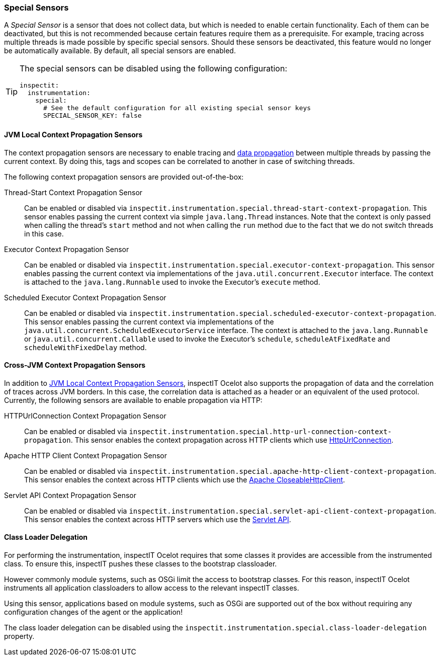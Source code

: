 === Special Sensors

A _Special Sensor_ is a sensor that does not collect data, but which is needed to enable certain functionality.
Each of them can be deactivated, but this is not recommended because certain features require them as a prerequisite.
For example, tracing across multiple threads is made possible by specific special sensors.
Should these sensors be deactivated, this feature would no longer be automatically available.
By default, all special sensors are enabled.

[TIP]
====
The special sensors can be disabled using the following configuration:
[source,YAML]
----
inspectit:
  instrumentation:
    special:
      # See the default configuration for all existing special sensor keys
      SPECIAL_SENSOR_KEY: false
----
====

==== JVM Local Context Propagation Sensors

The context propagation sensors are necessary to enable tracing and <<Data Propagation, data propagation>> between multiple threads by passing the current context.
By doing this, tags and scopes can be correlated to another in case of switching threads.

The following context propagation sensors are provided out-of-the-box:

Thread-Start Context Propagation Sensor::
Can be enabled or disabled via `inspectit.instrumentation.special.thread-start-context-propagation`.
This sensor enables passing the current context via simple ``java.lang.Thread`` instances.
Note that the context is only passed when calling the thread's ``start`` method and not when calling the ``run`` method due to the fact that we do not switch threads in this case.

Executor Context Propagation Sensor::
Can be enabled or disabled via `inspectit.instrumentation.special.executor-context-propagation`.
This sensor enables passing the current context via implementations of the ``java.util.concurrent.Executor`` interface.
The context is attached to the ``java.lang.Runnable`` used to invoke the Executor's ``execute`` method.

Scheduled Executor Context Propagation Sensor::
Can be enabled or disabled via `inspectit.instrumentation.special.scheduled-executor-context-propagation`.
This sensor enables passing the current context via implementations of the ``java.util.concurrent.ScheduledExecutorService`` interface.
The context is attached to the ``java.lang.Runnable`` or ``java.util.concurrent.Callable`` used to invoke the Executor's ``schedule``, ``scheduleAtFixedRate`` and ``scheduleWithFixedDelay`` method.


==== Cross-JVM Context Propagation Sensors

In addition to <<JVM local context propagation, JVM Local Context Propagation Sensors>>, inspectIT Ocelot also supports the propagation of data and the correlation of traces across JVM borders. In this case, the correlation data is attached as a header or an equivalent of the used protocol. Currently, the following sensors are available to enable propagation via HTTP:

HTTPUrlConnection Context Propagation Sensor::
Can be enabled or disabled via `inspectit.instrumentation.special.http-url-connection-context-propagation`.
This sensor enables the context propagation across HTTP clients which use https://docs.oracle.com/javase/8/docs/api/java/net/HttpURLConnection.html[HttpUrlConnection].

Apache HTTP Client Context Propagation Sensor::
Can be enabled or disabled via `inspectit.instrumentation.special.apache-http-client-context-propagation`.
This sensor enables the context across HTTP clients which use the https://hc.apache.org/httpcomponents-client-ga/httpclient/apidocs/org/apache/http/impl/client/CloseableHttpClient.html[Apache CloseableHttpClient].


Servlet API Context Propagation Sensor::
Can be enabled or disabled via `inspectit.instrumentation.special.servlet-api-client-context-propagation`.
This sensor enables the context across HTTP servers which use the https://javaee.github.io/javaee-spec/javadocs/javax/servlet/http/package-summary.html[Servlet API].

==== Class Loader Delegation

For performing the instrumentation, inspectIT Ocelot requires that some classes it provides are accessible from the instrumented class. To ensure this, inspectIT pushes these classes to the bootstrap classloader.

However commonly module systems, such as OSGi limit the access to bootstrap classes. For this reason, inspectIT Ocelot instruments all application classloaders to allow access to the relevant inspectIT classes.

Using this sensor, applications based on module systems, such as OSGi are supported out of the box without requiring any configuration changes of the agent or the application!

The class loader delegation can be disabled using the `inspectit.instrumentation.special.class-loader-delegation` property.